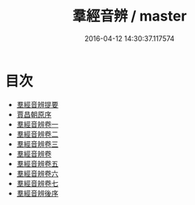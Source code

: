 #+TITLE: 羣經音辨 / master
#+DATE: 2016-04-12 14:30:37.117574
* 目次
 - [[file:KR1j0010_000.txt::000-1a][羣經音辨提要]]
 - [[file:KR1j0010_000.txt::000-4a][賈昌朝原序]]
 - [[file:KR1j0010_001.txt::001-1a][羣經音辨卷一]]
 - [[file:KR1j0010_002.txt::002-1a][羣經音辨卷二]]
 - [[file:KR1j0010_003.txt::003-1a][羣經音辨卷三]]
 - [[file:KR1j0010_004.txt::004-1a][羣經音辨卷]]
 - [[file:KR1j0010_005.txt::005-1a][羣經音辨卷五]]
 - [[file:KR1j0010_006.txt::006-1a][羣經音辨卷六]]
 - [[file:KR1j0010_007.txt::007-1a][羣經音辨卷七]]
 - [[file:KR1j0010_007.txt::007-7a][羣經音辨後序]]
